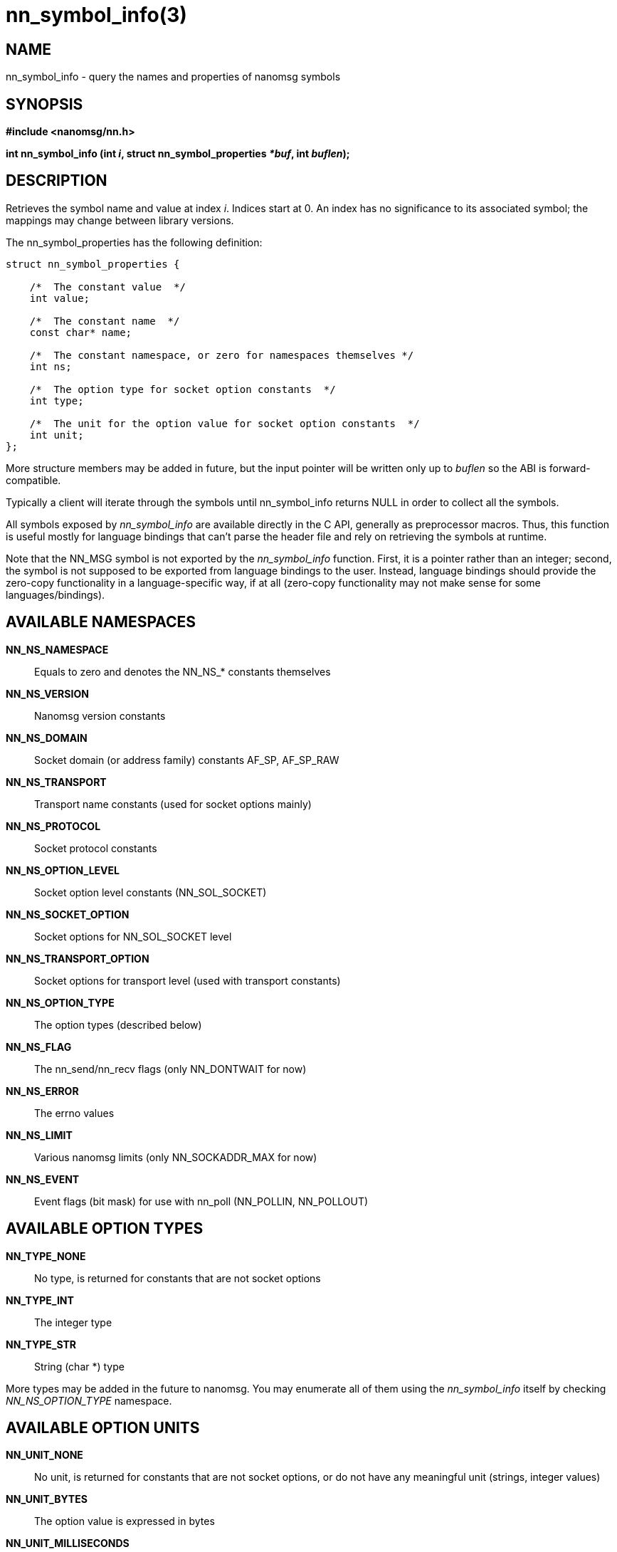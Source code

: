 nn_symbol_info(3)
=================

NAME
----
nn_symbol_info - query the names and properties of nanomsg symbols


SYNOPSIS
--------
*#include <nanomsg/nn.h>*

*int nn_symbol_info (int 'i', struct nn_symbol_properties '*buf', int 'buflen');*


DESCRIPTION
-----------
Retrieves the symbol name and value at index 'i'.  Indices start at 0.  An index
has no significance to its associated symbol; the mappings may change between
library versions.

The nn_symbol_properties has the following definition:

----
struct nn_symbol_properties {

    /*  The constant value  */
    int value;

    /*  The constant name  */
    const char* name;

    /*  The constant namespace, or zero for namespaces themselves */
    int ns;

    /*  The option type for socket option constants  */
    int type;

    /*  The unit for the option value for socket option constants  */
    int unit;
};
----

More structure members may be added in future, but the input pointer will be
written only up to 'buflen' so the ABI is forward-compatible.

Typically a client will iterate through the symbols until nn_symbol_info
returns NULL in order to collect all the symbols.

All symbols exposed by 'nn_symbol_info' are available directly in the C API,
generally as preprocessor macros.  Thus, this function is useful mostly for
language bindings that can't parse the header file and rely on retrieving the
symbols at runtime.

Note that the NN_MSG symbol is not exported by the 'nn_symbol_info' function.
First, it is a pointer rather than an integer; second, the symbol is not
supposed to be exported from language bindings to the user. Instead, language
bindings should provide the zero-copy functionality in a language-specific way,
if at all (zero-copy functionality may not make sense for some
languages/bindings).

AVAILABLE NAMESPACES
--------------------
*NN_NS_NAMESPACE*::
Equals to zero and denotes the NN_NS_* constants themselves
*NN_NS_VERSION*::
Nanomsg version constants
*NN_NS_DOMAIN*::
Socket domain (or address family) constants AF_SP, AF_SP_RAW
*NN_NS_TRANSPORT*::
Transport name constants (used for socket options mainly)
*NN_NS_PROTOCOL*::
Socket protocol constants
*NN_NS_OPTION_LEVEL*::
Socket option level constants (NN_SOL_SOCKET)
*NN_NS_SOCKET_OPTION*::
Socket options for NN_SOL_SOCKET level
*NN_NS_TRANSPORT_OPTION*::
Socket options for transport level (used with transport constants)
*NN_NS_OPTION_TYPE*::
The option types (described below)
*NN_NS_FLAG*::
The nn_send/nn_recv flags (only NN_DONTWAIT for now)
*NN_NS_ERROR*::
The errno values
*NN_NS_LIMIT*::
Various nanomsg limits (only NN_SOCKADDR_MAX for now)
*NN_NS_EVENT*::
Event flags (bit mask) for use with nn_poll (NN_POLLIN, NN_POLLOUT)

AVAILABLE OPTION TYPES
----------------------
*NN_TYPE_NONE*::
No type, is returned for constants that are not socket options
*NN_TYPE_INT*::
The integer type
*NN_TYPE_STR*::
String (char *) type

More types may be added in the future to nanomsg. You may enumerate all of them
using the 'nn_symbol_info' itself by checking 'NN_NS_OPTION_TYPE' namespace.

AVAILABLE OPTION UNITS
----------------------
*NN_UNIT_NONE*::
No unit, is returned for constants that are not socket options, or do not have
any meaningful unit (strings, integer values)
*NN_UNIT_BYTES*::
The option value is expressed in bytes
*NN_UNIT_MILLISECONDS*::
The option value is expressed in milliseconds
*NN_UNIT_PRIORITY*::
The option value is a priority, an integer from 1 to 16
*NN_UNIT_BOOLEAN*::
The option value is boolean, an integer 0 or 1

More types may be added in the future to nanomsg. You may enumerate all of them
using the 'nn_symbol_info' itself by checking 'NN_NS_OPTION_TYPE' namespace.


RETURN VALUE
------------
If 'i' is valid, returns the number of bytes stored at the structure. The
maximum value that can be returned is 'buflen'.

If 'i' is out-of-range, nn_symbol_info returns zero.


EXAMPLE
-------

----
int i;
for (i = 0; ; ++i) {
    struct nn_symbol_properties sym;
    int rc = nn_symbol_info (i, &sym, sizeof (sym));
    if(rc == 0)
        break;
    assert (rc == sizeof (sym));
    printf ("'%s' = %d\n", sym.name, sym.value);
}
----

SEE ALSO
--------
<<nn_symbol#,nn_symbol(3)>>
<<nn_errno#,nn_errno(3)>>
<<nn_strerror#,nn_strerror(3)>>
<<nanomsg#,nanomsg(7)>>


AUTHORS
-------
link:mailto:paul@colomiets.name[Paul Colomiets]
link:mailto:garrett@damore.org[Garrett D'Amore]
